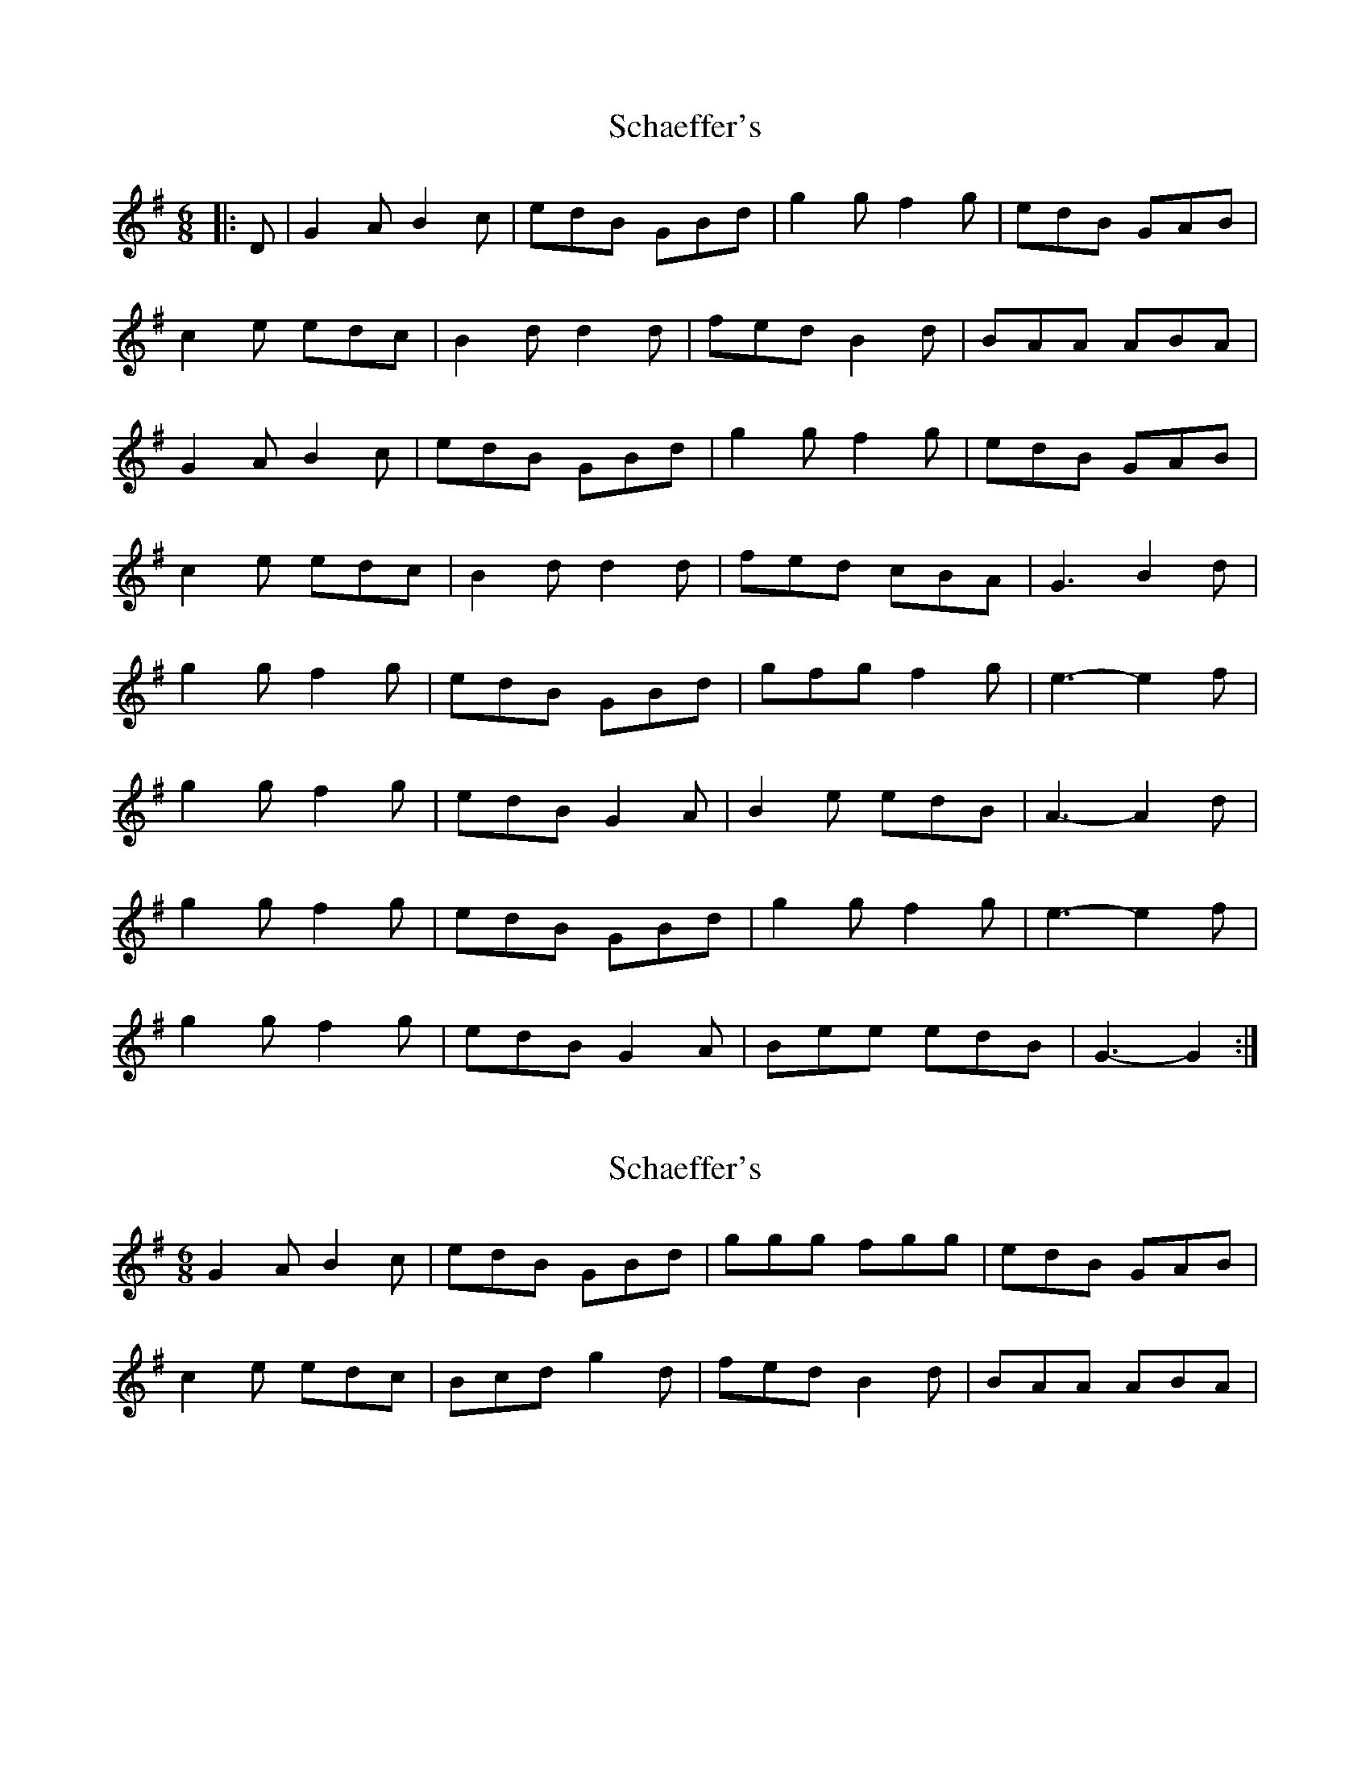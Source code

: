 X: 1
T: Schaeffer's
Z: nicholas
S: https://thesession.org/tunes/6584#setting6584
R: jig
M: 6/8
L: 1/8
K: Gmaj
|:D|G2 A B2 c|edB GBd|g2 g f2 g|edB GAB|
c2 e edc|B2 d d2 d|fed B2 d|BAA ABA|
G2 A B2 c|edB GBd|g2g f2 g|edB GAB|
c2 e edc|B2 d d2 d|fed cBA|G3 B2 d|
g2 g f2 g|edB GBd|gfg f2 g|e3-e2f|
g2 g f2 g|edB G2A|B2 e edB|A3-A2 d|
g2 g f2 g|edB GBd|g2 g f2 g|e3-e2 f|
g2 g f2 g|edB G2 A|Bee edB|G3-G2:|
X: 2
T: Schaeffer's
Z: birlibirdie
S: https://thesession.org/tunes/6584#setting18260
R: jig
M: 6/8
L: 1/8
K: Gmaj
G2A B2c | edB GBd | ggg fgg | edB GAB |c2e edc | Bcd g2d | fed B2d | BAA ABA|
